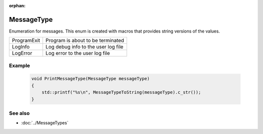 :orphan:

MessageType
===========

.. function:: enum class Koala::Editor::Service::MessageType;

Enumeration for messages. This enum is created with macros that provides string versions of the values.

.. csv-table::
	
	ProgramExit, "Program is about to be terminated"
	LogInfo, "Log debug info to the user log file"
	LogError, "Log error to the user log file"

Example
-------

	.. code-block:: c++
		
		void PrintMessageType(MessageType messageType)
		{
		    std::printf("%s\n", MessageTypeToString(messageType).c_str());
		}

See also
--------

- :doc:`../MessageTypes`
